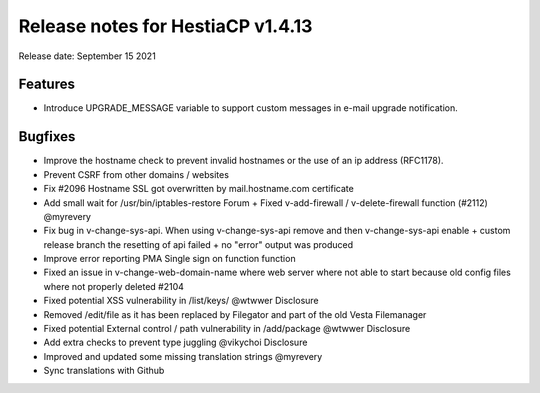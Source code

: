 ***********************************
Release notes for HestiaCP v1.4.13
***********************************

Release date: September 15 2021

#########
Features
#########

- Introduce UPGRADE_MESSAGE variable to support custom messages in e-mail upgrade notification.

#########
Bugfixes
#########

- Improve the hostname check to prevent invalid hostnames or the use of an ip address (RFC1178).
- Prevent CSRF from other domains / websites
- Fix #2096 Hostname SSL got overwritten by mail.hostname.com certificate
- Add small wait for /usr/bin/iptables-restore Forum + Fixed v-add-firewall / v-delete-firewall function (#2112) @myrevery
- Fix bug in v-change-sys-api. When using v-change-sys-api remove and then v-change-sys-api enable + custom release branch the resetting of api failed + no "error" output was produced
- Improve error reporting PMA Single sign on function function
- Fixed an issue in v-change-web-domain-name where web server where not able to start because old config files where not properly deleted #2104
- Fixed potential XSS vulnerability in /list/keys/ @wtwwer Disclosure
- Removed /edit/file as it has been replaced by Filegator and part of the old Vesta Filemanager
- Fixed potential External control / path vulnerability in /add/package @wtwwer Disclosure
- Add extra checks to prevent type juggling @vikychoi Disclosure
- Improved and updated some missing translation strings @myrevery
- Sync translations with Github